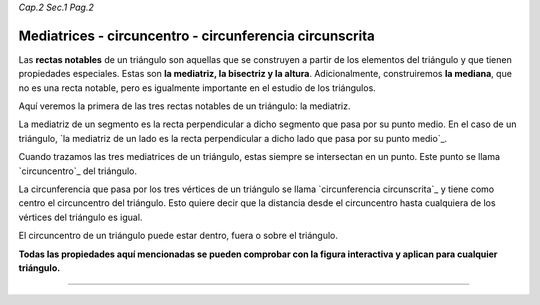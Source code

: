 *Cap.2 Sec.1 Pag.2*

Mediatrices - circuncentro - circunferencia circunscrita
=========================================================

Las **rectas notables** de un triángulo son aquellas que se construyen a partir de los
elementos del triángulo y que tienen propiedades especiales. Estas son **la mediatriz,
la bisectriz y la altura**. Adicionalmente, construiremos **la mediana**, que no es una recta
notable, pero es igualmente importante en el estudio de los triángulos.

Aquí veremos la primera de las tres rectas notables de un triángulo: la mediatriz.

La mediatriz de un segmento es la recta perpendicular a dicho segmento que pasa por su punto
medio. En el caso de un triángulo, `la mediatriz de un lado es la recta perpendicular a dicho
lado que pasa por su punto medio`_.

Cuando trazamos las tres mediatrices de un triángulo, estas siempre se intersectan en un punto.
Este punto se llama `circuncentro`_ del triángulo.

La circunferencia que pasa por los tres vértices de un triángulo se llama `circunferencia
circunscrita`_ y tiene como centro el circuncentro del triángulo. Esto quiere decir que 
la distancia desde el circuncentro hasta cualquiera de los vértices del triángulo es igual.

El circuncentro de un triángulo puede estar dentro, fuera o sobre el triángulo.

**Todas las propiedades aquí mencionadas se pueden comprobar con la figura interactiva y
aplican para cualquier triángulo.**

-------------------
